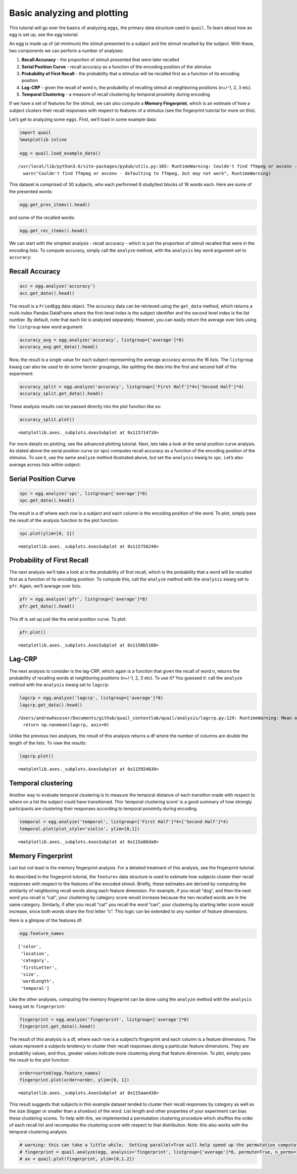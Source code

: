 
Basic analyzing and plotting
============================

This tutorial will go over the basics of analyzing ``eggs``, the primary
data structure used in ``quail``. To learn about how an egg is set up,
see the egg tutorial.

An egg is made up of (at minimum) the stimuli presented to a subject and
the stimuli recalled by the subject. With these, two components we can
perform a number of analyses:

1. **Recall Accuracy** - the proportion of stimuli presented that were
   later recalled
2. **Serial Position Curve** - recall accuracy as a function of the
   encoding position of the stimulus
3. **Probability of First Recall** - the probability that a stimulus
   will be recalled first as a function of its encoding position
4. **Lag-CRP** - given the recall of word n, the probability of
   recalling stimuli at neighboring positions (n+/-1, 2, 3 etc).
5. **Temporal Clustering** - a measure of recall clustering by temporal
   proximity during encoding

If we have a set of features for the stimuli, we can also compute a
**Memory Fingerprint**, which is an estimate of how a subject clusters
their recall responses with respect to features of a stimulus (see the
fingerprint tutorial for more on this).

Let’s get to analyzing some ``eggs``. First, we’ll load in some example
data:

.. code:: ipython3

    import quail
    %matplotlib inline
    
    egg = quail.load_example_data()


.. parsed-literal::

    /usr/local/lib/python3.6/site-packages/pydub/utils.py:165: RuntimeWarning: Couldn't find ffmpeg or avconv - defaulting to ffmpeg, but may not work
      warn("Couldn't find ffmpeg or avconv - defaulting to ffmpeg, but may not work", RuntimeWarning)


This dataset is comprised of 30 subjects, who each performed 8
study/test blocks of 16 words each. Here are some of the presented
words:

.. code:: ipython3

    egg.get_pres_items().head()




.. raw:: html

    <div>
    <style scoped>
        .dataframe tbody tr th:only-of-type {
            vertical-align: middle;
        }
    
        .dataframe tbody tr th {
            vertical-align: top;
        }
    
        .dataframe thead th {
            text-align: right;
        }
    </style>
    <table border="1" class="dataframe">
      <thead>
        <tr style="text-align: right;">
          <th></th>
          <th></th>
          <th>0</th>
          <th>1</th>
          <th>2</th>
          <th>3</th>
          <th>4</th>
          <th>5</th>
          <th>6</th>
          <th>7</th>
          <th>8</th>
          <th>9</th>
          <th>10</th>
          <th>11</th>
          <th>12</th>
          <th>13</th>
          <th>14</th>
          <th>15</th>
        </tr>
        <tr>
          <th>Subject</th>
          <th>List</th>
          <th></th>
          <th></th>
          <th></th>
          <th></th>
          <th></th>
          <th></th>
          <th></th>
          <th></th>
          <th></th>
          <th></th>
          <th></th>
          <th></th>
          <th></th>
          <th></th>
          <th></th>
          <th></th>
        </tr>
      </thead>
      <tbody>
        <tr>
          <th rowspan="5" valign="top">0</th>
          <th>0</th>
          <td>b'BROCCOLI'</td>
          <td>b'CAULIFLOWER'</td>
          <td>b'ONION'</td>
          <td>b'PICKLE'</td>
          <td>b'STRAINER'</td>
          <td>b'SAUCER'</td>
          <td>b'DISH'</td>
          <td>b'BUTTERCUP'</td>
          <td>b'GRIDDLE'</td>
          <td>b'CARPET'</td>
          <td>b'FLOOR'</td>
          <td>b'FOUNDATION'</td>
          <td>b'ELEVATOR'</td>
          <td>b'AZALEA'</td>
          <td>b'DAHLIA'</td>
          <td>b'LOG'</td>
        </tr>
        <tr>
          <th>1</th>
          <td>b'POTATO'</td>
          <td>b'CHIMNEY'</td>
          <td>b'GERMANY'</td>
          <td>b'BLOUSE'</td>
          <td>b'EGYPT'</td>
          <td>b'LOBBY'</td>
          <td>b'JACKET'</td>
          <td>b'ARTICHOKE'</td>
          <td>b'CLOSET'</td>
          <td>b'SUIT'</td>
          <td>b'CUBA'</td>
          <td>b'GARLIC'</td>
          <td>b'CAMISOLE'</td>
          <td>b'SPINACH'</td>
          <td>b'IRAN'</td>
          <td>b'FURNACE'</td>
        </tr>
        <tr>
          <th>2</th>
          <td>b'OVEN'</td>
          <td>b'TUBA'</td>
          <td>b'MONTREAL'</td>
          <td>b'MUG'</td>
          <td>b'HIP'</td>
          <td>b'BROILER'</td>
          <td>b'PICCOLO'</td>
          <td>b'ARMS'</td>
          <td>b'DALLAS'</td>
          <td>b'ROME'</td>
          <td>b'TRUMPET'</td>
          <td>b'PELVIS'</td>
          <td>b'THERMOMETER'</td>
          <td>b'TAMBOURINE'</td>
          <td>b'PARIS'</td>
          <td>b'STOMACH'</td>
        </tr>
        <tr>
          <th>3</th>
          <td>b'MOOSE'</td>
          <td>b'MICHIGAN'</td>
          <td>b'CLEMENTINE'</td>
          <td>b'ANTELOPE'</td>
          <td>b'MONKEY'</td>
          <td>b'RIB'</td>
          <td>b'RACOON'</td>
          <td>b'FLORIDA'</td>
          <td>b'TONGUE'</td>
          <td>b'POMEGRANATE'</td>
          <td>b'PEAR'</td>
          <td>b'IOWA'</td>
          <td>b'PANCREAS'</td>
          <td>b'KANSAS'</td>
          <td>b'LEMON'</td>
          <td>b'TOOTH'</td>
        </tr>
        <tr>
          <th>4</th>
          <td>b'KITCHEN'</td>
          <td>b'ROSE'</td>
          <td>b'DOG'</td>
          <td>b'CARNATION'</td>
          <td>b'BARN'</td>
          <td>b'DONKEY'</td>
          <td>b'TIGER'</td>
          <td>b'EAR'</td>
          <td>b'FACE'</td>
          <td>b'GAZEBO'</td>
          <td>b'HEART'</td>
          <td>b'PETUNIA'</td>
          <td>b'HIPPOPOTAMUS'</td>
          <td>b'ALCOVE'</td>
          <td>b'TULIP'</td>
          <td>b'KNUCKLE'</td>
        </tr>
      </tbody>
    </table>
    </div>



and some of the recalled words:

.. code:: ipython3

    egg.get_rec_items().head()




.. raw:: html

    <div>
    <style scoped>
        .dataframe tbody tr th:only-of-type {
            vertical-align: middle;
        }
    
        .dataframe tbody tr th {
            vertical-align: top;
        }
    
        .dataframe thead th {
            text-align: right;
        }
    </style>
    <table border="1" class="dataframe">
      <thead>
        <tr style="text-align: right;">
          <th></th>
          <th></th>
          <th>0</th>
          <th>1</th>
          <th>2</th>
          <th>3</th>
          <th>4</th>
          <th>5</th>
          <th>6</th>
          <th>7</th>
          <th>8</th>
          <th>9</th>
          <th>...</th>
          <th>12</th>
          <th>13</th>
          <th>14</th>
          <th>15</th>
          <th>16</th>
          <th>17</th>
          <th>18</th>
          <th>19</th>
          <th>20</th>
          <th>21</th>
        </tr>
        <tr>
          <th>Subject</th>
          <th>List</th>
          <th></th>
          <th></th>
          <th></th>
          <th></th>
          <th></th>
          <th></th>
          <th></th>
          <th></th>
          <th></th>
          <th></th>
          <th></th>
          <th></th>
          <th></th>
          <th></th>
          <th></th>
          <th></th>
          <th></th>
          <th></th>
          <th></th>
          <th></th>
          <th></th>
        </tr>
      </thead>
      <tbody>
        <tr>
          <th rowspan="5" valign="top">0</th>
          <th>0</th>
          <td>b'BROCCOLI'</td>
          <td>b'CAULIFLOWER'</td>
          <td>b'ONION'</td>
          <td>b'DISH'</td>
          <td>b'GRIDDLE'</td>
          <td>b'DAHLIA'</td>
          <td>b'SAUCER'</td>
          <td>b'AZALEA'</td>
          <td>None</td>
          <td>None</td>
          <td>...</td>
          <td>None</td>
          <td>None</td>
          <td>NaN</td>
          <td>NaN</td>
          <td>NaN</td>
          <td>NaN</td>
          <td>NaN</td>
          <td>NaN</td>
          <td>NaN</td>
          <td>NaN</td>
        </tr>
        <tr>
          <th>1</th>
          <td>b'FURNACE'</td>
          <td>b'CHIMNEY'</td>
          <td>b'CUBA'</td>
          <td>b'GERMANY'</td>
          <td>b'ARTICHOKE'</td>
          <td>b'SPINACH'</td>
          <td>b'POTATO'</td>
          <td>b'SUIT'</td>
          <td>b'CLOSET'</td>
          <td>b'CHIMNEY'</td>
          <td>...</td>
          <td>None</td>
          <td>None</td>
          <td>NaN</td>
          <td>NaN</td>
          <td>NaN</td>
          <td>NaN</td>
          <td>NaN</td>
          <td>NaN</td>
          <td>NaN</td>
          <td>NaN</td>
        </tr>
        <tr>
          <th>2</th>
          <td>b'MAINE'</td>
          <td>b'ARMS'</td>
          <td>b'PARIS'</td>
          <td>None</td>
          <td>None</td>
          <td>None</td>
          <td>None</td>
          <td>None</td>
          <td>None</td>
          <td>None</td>
          <td>...</td>
          <td>None</td>
          <td>None</td>
          <td>NaN</td>
          <td>NaN</td>
          <td>NaN</td>
          <td>NaN</td>
          <td>NaN</td>
          <td>NaN</td>
          <td>NaN</td>
          <td>NaN</td>
        </tr>
        <tr>
          <th>3</th>
          <td>b'IS'</td>
          <td>b'RIB'</td>
          <td>b'PANCREAS'</td>
          <td>b'CLEMENTINE'</td>
          <td>b'LEMON'</td>
          <td>b'IOWA'</td>
          <td>b'FLORIDA'</td>
          <td>b'MICHIGAN'</td>
          <td>b'MOOSE'</td>
          <td>b'MONKEY'</td>
          <td>...</td>
          <td>None</td>
          <td>None</td>
          <td>NaN</td>
          <td>NaN</td>
          <td>NaN</td>
          <td>NaN</td>
          <td>NaN</td>
          <td>NaN</td>
          <td>NaN</td>
          <td>NaN</td>
        </tr>
        <tr>
          <th>4</th>
          <td>b'CARNATION'</td>
          <td>b'ROSE'</td>
          <td>b'TULIP'</td>
          <td>b'HIPPOPOTAMUS'</td>
          <td>b'ALCOVE'</td>
          <td>None</td>
          <td>None</td>
          <td>None</td>
          <td>None</td>
          <td>None</td>
          <td>...</td>
          <td>None</td>
          <td>None</td>
          <td>NaN</td>
          <td>NaN</td>
          <td>NaN</td>
          <td>NaN</td>
          <td>NaN</td>
          <td>NaN</td>
          <td>NaN</td>
          <td>NaN</td>
        </tr>
      </tbody>
    </table>
    <p>5 rows × 22 columns</p>
    </div>



We can start with the simplest analysis - recall accuracy - which is
just the proportion of stimuli recalled that were in the encoding lists.
To compute accuracy, simply call the ``analyze`` method, with the
``analysis`` key word argument set to ``accuracy``:

Recall Accuracy
---------------

.. code:: ipython3

    acc = egg.analyze('accuracy')
    acc.get_data().head()




.. raw:: html

    <div>
    <style scoped>
        .dataframe tbody tr th:only-of-type {
            vertical-align: middle;
        }
    
        .dataframe tbody tr th {
            vertical-align: top;
        }
    
        .dataframe thead th {
            text-align: right;
        }
    </style>
    <table border="1" class="dataframe">
      <thead>
        <tr style="text-align: right;">
          <th></th>
          <th></th>
          <th>0</th>
        </tr>
        <tr>
          <th>Subject</th>
          <th>List</th>
          <th></th>
        </tr>
      </thead>
      <tbody>
        <tr>
          <th rowspan="5" valign="top">0</th>
          <th>0</th>
          <td>0.5000</td>
        </tr>
        <tr>
          <th>1</th>
          <td>0.5625</td>
        </tr>
        <tr>
          <th>2</th>
          <td>0.1250</td>
        </tr>
        <tr>
          <th>3</th>
          <td>0.5625</td>
        </tr>
        <tr>
          <th>4</th>
          <td>0.3125</td>
        </tr>
      </tbody>
    </table>
    </div>



The result is a ``FriedEgg`` data object. The accuracy data can be
retrieved using the ``get_data`` method, which returns a multi-index
Pandas DataFrame where the first-level index is the subject identifier
and the second level index is the list number. By default, note that
each list is analyzed separately. However, you can easily return the
average over lists using the ``listgroup`` kew word argument:

.. code:: ipython3

    accuracy_avg = egg.analyze('accuracy', listgroup=['average']*8)
    accuracy_avg.get_data().head()




.. raw:: html

    <div>
    <style scoped>
        .dataframe tbody tr th:only-of-type {
            vertical-align: middle;
        }
    
        .dataframe tbody tr th {
            vertical-align: top;
        }
    
        .dataframe thead th {
            text-align: right;
        }
    </style>
    <table border="1" class="dataframe">
      <thead>
        <tr style="text-align: right;">
          <th></th>
          <th></th>
          <th>0</th>
        </tr>
        <tr>
          <th>Subject</th>
          <th>List</th>
          <th></th>
        </tr>
      </thead>
      <tbody>
        <tr>
          <th>0</th>
          <th>average</th>
          <td>0.367188</td>
        </tr>
        <tr>
          <th>1</th>
          <th>average</th>
          <td>0.601562</td>
        </tr>
        <tr>
          <th>2</th>
          <th>average</th>
          <td>0.742188</td>
        </tr>
        <tr>
          <th>3</th>
          <th>average</th>
          <td>0.546875</td>
        </tr>
        <tr>
          <th>4</th>
          <th>average</th>
          <td>0.867188</td>
        </tr>
      </tbody>
    </table>
    </div>



Now, the result is a single value for each subject representing the
average accuracy across the 16 lists. The ``listgroup`` kwarg can also
be used to do some fancier groupings, like splitting the data into the
first and second half of the experiment:

.. code:: ipython3

    accuracy_split = egg.analyze('accuracy', listgroup=['First Half']*4+['Second Half']*4)
    accuracy_split.get_data().head()




.. raw:: html

    <div>
    <style scoped>
        .dataframe tbody tr th:only-of-type {
            vertical-align: middle;
        }
    
        .dataframe tbody tr th {
            vertical-align: top;
        }
    
        .dataframe thead th {
            text-align: right;
        }
    </style>
    <table border="1" class="dataframe">
      <thead>
        <tr style="text-align: right;">
          <th></th>
          <th></th>
          <th>0</th>
        </tr>
        <tr>
          <th>Subject</th>
          <th>List</th>
          <th></th>
        </tr>
      </thead>
      <tbody>
        <tr>
          <th rowspan="2" valign="top">0</th>
          <th>First Half</th>
          <td>0.437500</td>
        </tr>
        <tr>
          <th>Second Half</th>
          <td>0.296875</td>
        </tr>
        <tr>
          <th rowspan="2" valign="top">1</th>
          <th>First Half</th>
          <td>0.546875</td>
        </tr>
        <tr>
          <th>Second Half</th>
          <td>0.656250</td>
        </tr>
        <tr>
          <th>2</th>
          <th>First Half</th>
          <td>0.734375</td>
        </tr>
      </tbody>
    </table>
    </div>



These analysis results can be passed directly into the plot function
like so:

.. code:: ipython3

    accuracy_split.plot()




.. parsed-literal::

    <matplotlib.axes._subplots.AxesSubplot at 0x115714710>




.. image:: basic_analyze_and_plot_files/basic_analyze_and_plot_14_1.png


For more details on plotting, see the advanced plotting tutorial. Next,
lets take a look at the serial position curve analysis. As stated above
the serial position curve (or spc) computes recall accuracy as a
function of the encoding position of the stimulus. To use it, use the
same ``analyze`` method illustrated above, but set the ``analysis``
kwarg to ``spc``. Let’s also average across lists within subject:

Serial Position Curve
---------------------

.. code:: ipython3

    spc = egg.analyze('spc', listgroup=['average']*8)
    spc.get_data().head()




.. raw:: html

    <div>
    <style scoped>
        .dataframe tbody tr th:only-of-type {
            vertical-align: middle;
        }
    
        .dataframe tbody tr th {
            vertical-align: top;
        }
    
        .dataframe thead th {
            text-align: right;
        }
    </style>
    <table border="1" class="dataframe">
      <thead>
        <tr style="text-align: right;">
          <th></th>
          <th></th>
          <th>0</th>
          <th>1</th>
          <th>2</th>
          <th>3</th>
          <th>4</th>
          <th>5</th>
          <th>6</th>
          <th>7</th>
          <th>8</th>
          <th>9</th>
          <th>10</th>
          <th>11</th>
          <th>12</th>
          <th>13</th>
          <th>14</th>
          <th>15</th>
        </tr>
        <tr>
          <th>Subject</th>
          <th>List</th>
          <th></th>
          <th></th>
          <th></th>
          <th></th>
          <th></th>
          <th></th>
          <th></th>
          <th></th>
          <th></th>
          <th></th>
          <th></th>
          <th></th>
          <th></th>
          <th></th>
          <th></th>
          <th></th>
        </tr>
      </thead>
      <tbody>
        <tr>
          <th>0</th>
          <th>average</th>
          <td>0.625</td>
          <td>0.625</td>
          <td>0.375</td>
          <td>0.250</td>
          <td>0.250</td>
          <td>0.375</td>
          <td>0.125</td>
          <td>0.375</td>
          <td>0.250</td>
          <td>0.375</td>
          <td>0.250</td>
          <td>0.250</td>
          <td>0.375</td>
          <td>0.625</td>
          <td>0.500</td>
          <td>0.250</td>
        </tr>
        <tr>
          <th>1</th>
          <th>average</th>
          <td>0.875</td>
          <td>0.625</td>
          <td>0.375</td>
          <td>0.625</td>
          <td>0.625</td>
          <td>0.625</td>
          <td>0.750</td>
          <td>0.625</td>
          <td>0.375</td>
          <td>0.500</td>
          <td>0.375</td>
          <td>0.875</td>
          <td>0.750</td>
          <td>0.375</td>
          <td>0.625</td>
          <td>0.625</td>
        </tr>
        <tr>
          <th>2</th>
          <th>average</th>
          <td>0.875</td>
          <td>1.000</td>
          <td>0.750</td>
          <td>0.875</td>
          <td>0.500</td>
          <td>0.750</td>
          <td>0.625</td>
          <td>1.000</td>
          <td>0.750</td>
          <td>0.625</td>
          <td>0.625</td>
          <td>0.625</td>
          <td>0.875</td>
          <td>0.625</td>
          <td>0.750</td>
          <td>0.625</td>
        </tr>
        <tr>
          <th>3</th>
          <th>average</th>
          <td>0.875</td>
          <td>1.000</td>
          <td>0.750</td>
          <td>0.750</td>
          <td>0.625</td>
          <td>0.625</td>
          <td>0.500</td>
          <td>0.500</td>
          <td>0.250</td>
          <td>0.500</td>
          <td>0.000</td>
          <td>0.375</td>
          <td>0.625</td>
          <td>0.375</td>
          <td>0.375</td>
          <td>0.625</td>
        </tr>
        <tr>
          <th>4</th>
          <th>average</th>
          <td>1.000</td>
          <td>1.000</td>
          <td>1.000</td>
          <td>1.000</td>
          <td>0.750</td>
          <td>0.875</td>
          <td>0.875</td>
          <td>0.875</td>
          <td>1.000</td>
          <td>0.750</td>
          <td>0.750</td>
          <td>0.625</td>
          <td>0.750</td>
          <td>0.750</td>
          <td>1.000</td>
          <td>0.875</td>
        </tr>
      </tbody>
    </table>
    </div>



The result is a df where each row is a subject and each column is the
encoding position of the word. To plot, simply pass the result of the
analysis function to the plot function:

.. code:: ipython3

    spc.plot(ylim=[0, 1])




.. parsed-literal::

    <matplotlib.axes._subplots.AxesSubplot at 0x115758240>




.. image:: basic_analyze_and_plot_files/basic_analyze_and_plot_19_1.png


Probability of First Recall
---------------------------

The next analysis we’ll take a look at is the probability of first
recall, which is the probability that a word will be recalled first as a
function of its encoding position. To compute this, call the ``analyze``
method with the ``analysis`` kwarg set to ``pfr``. Again, we’ll average
over lists:

.. code:: ipython3

    pfr = egg.analyze('pfr', listgroup=['average']*8)
    pfr.get_data().head()




.. raw:: html

    <div>
    <style scoped>
        .dataframe tbody tr th:only-of-type {
            vertical-align: middle;
        }
    
        .dataframe tbody tr th {
            vertical-align: top;
        }
    
        .dataframe thead th {
            text-align: right;
        }
    </style>
    <table border="1" class="dataframe">
      <thead>
        <tr style="text-align: right;">
          <th></th>
          <th></th>
          <th>0</th>
          <th>1</th>
          <th>2</th>
          <th>3</th>
          <th>4</th>
          <th>5</th>
          <th>6</th>
          <th>7</th>
          <th>8</th>
          <th>9</th>
          <th>10</th>
          <th>11</th>
          <th>12</th>
          <th>13</th>
          <th>14</th>
          <th>15</th>
        </tr>
        <tr>
          <th>Subject</th>
          <th>List</th>
          <th></th>
          <th></th>
          <th></th>
          <th></th>
          <th></th>
          <th></th>
          <th></th>
          <th></th>
          <th></th>
          <th></th>
          <th></th>
          <th></th>
          <th></th>
          <th></th>
          <th></th>
          <th></th>
        </tr>
      </thead>
      <tbody>
        <tr>
          <th>0</th>
          <th>average</th>
          <td>0.250</td>
          <td>0.000</td>
          <td>0.000</td>
          <td>0.125</td>
          <td>0.0</td>
          <td>0.0</td>
          <td>0.000</td>
          <td>0.0</td>
          <td>0.0</td>
          <td>0.125</td>
          <td>0.125</td>
          <td>0.0</td>
          <td>0.000</td>
          <td>0.000</td>
          <td>0.000</td>
          <td>0.125</td>
        </tr>
        <tr>
          <th>1</th>
          <th>average</th>
          <td>0.250</td>
          <td>0.000</td>
          <td>0.000</td>
          <td>0.000</td>
          <td>0.0</td>
          <td>0.0</td>
          <td>0.000</td>
          <td>0.0</td>
          <td>0.0</td>
          <td>0.000</td>
          <td>0.000</td>
          <td>0.0</td>
          <td>0.250</td>
          <td>0.000</td>
          <td>0.375</td>
          <td>0.000</td>
        </tr>
        <tr>
          <th>2</th>
          <th>average</th>
          <td>0.375</td>
          <td>0.000</td>
          <td>0.000</td>
          <td>0.000</td>
          <td>0.0</td>
          <td>0.0</td>
          <td>0.125</td>
          <td>0.0</td>
          <td>0.0</td>
          <td>0.000</td>
          <td>0.125</td>
          <td>0.0</td>
          <td>0.125</td>
          <td>0.125</td>
          <td>0.000</td>
          <td>0.125</td>
        </tr>
        <tr>
          <th>3</th>
          <th>average</th>
          <td>0.625</td>
          <td>0.125</td>
          <td>0.000</td>
          <td>0.000</td>
          <td>0.0</td>
          <td>0.0</td>
          <td>0.000</td>
          <td>0.0</td>
          <td>0.0</td>
          <td>0.000</td>
          <td>0.000</td>
          <td>0.0</td>
          <td>0.000</td>
          <td>0.000</td>
          <td>0.125</td>
          <td>0.125</td>
        </tr>
        <tr>
          <th>4</th>
          <th>average</th>
          <td>0.250</td>
          <td>0.000</td>
          <td>0.125</td>
          <td>0.000</td>
          <td>0.0</td>
          <td>0.0</td>
          <td>0.000</td>
          <td>0.0</td>
          <td>0.0</td>
          <td>0.000</td>
          <td>0.000</td>
          <td>0.0</td>
          <td>0.375</td>
          <td>0.125</td>
          <td>0.000</td>
          <td>0.125</td>
        </tr>
      </tbody>
    </table>
    </div>



This df is set up just like the serial position curve. To plot:

.. code:: ipython3

    pfr.plot()




.. parsed-literal::

    <matplotlib.axes._subplots.AxesSubplot at 0x1158b5160>




.. image:: basic_analyze_and_plot_files/basic_analyze_and_plot_23_1.png


Lag-CRP
-------

The next analysis to consider is the lag-CRP, which again is a function
that given the recall of word n, returns the probability of recalling
words at neighboring positions (n+/-1, 2, 3 etc). To use it? You guessed
it: call the ``analyze`` method with the ``analysis`` kwarg set to
``lagcrp``:

.. code:: ipython3

    lagcrp = egg.analyze('lagcrp', listgroup=['average']*8)
    lagcrp.get_data().head()


.. parsed-literal::

    /Users/andrewheusser/Documents/github/quail_contextlab/quail/analysis/lagcrp.py:129: RuntimeWarning: Mean of empty slice
      return np.nanmean(lagcrp, axis=0)




.. raw:: html

    <div>
    <style scoped>
        .dataframe tbody tr th:only-of-type {
            vertical-align: middle;
        }
    
        .dataframe tbody tr th {
            vertical-align: top;
        }
    
        .dataframe thead th {
            text-align: right;
        }
    </style>
    <table border="1" class="dataframe">
      <thead>
        <tr style="text-align: right;">
          <th></th>
          <th></th>
          <th>-16</th>
          <th>-15</th>
          <th>-14</th>
          <th>-13</th>
          <th>-12</th>
          <th>-11</th>
          <th>-10</th>
          <th>-9</th>
          <th>-8</th>
          <th>-7</th>
          <th>...</th>
          <th>7</th>
          <th>8</th>
          <th>9</th>
          <th>10</th>
          <th>11</th>
          <th>12</th>
          <th>13</th>
          <th>14</th>
          <th>15</th>
          <th>16</th>
        </tr>
        <tr>
          <th>Subject</th>
          <th>List</th>
          <th></th>
          <th></th>
          <th></th>
          <th></th>
          <th></th>
          <th></th>
          <th></th>
          <th></th>
          <th></th>
          <th></th>
          <th></th>
          <th></th>
          <th></th>
          <th></th>
          <th></th>
          <th></th>
          <th></th>
          <th></th>
          <th></th>
          <th></th>
          <th></th>
        </tr>
      </thead>
      <tbody>
        <tr>
          <th>0</th>
          <th>average</th>
          <td>0.0</td>
          <td>0.125</td>
          <td>0.1250</td>
          <td>0.0625</td>
          <td>0.000000</td>
          <td>0.000000</td>
          <td>0.041667</td>
          <td>0.062500</td>
          <td>0.083333</td>
          <td>0.000000</td>
          <td>...</td>
          <td>0.229167</td>
          <td>0.025000</td>
          <td>0.083333</td>
          <td>0.000000</td>
          <td>0.0</td>
          <td>0.062500</td>
          <td>0.250000</td>
          <td>0.0</td>
          <td>0.0</td>
          <td>0.0</td>
        </tr>
        <tr>
          <th>1</th>
          <th>average</th>
          <td>0.0</td>
          <td>0.000</td>
          <td>0.0000</td>
          <td>0.0000</td>
          <td>0.041667</td>
          <td>0.000000</td>
          <td>0.000000</td>
          <td>0.041667</td>
          <td>0.087500</td>
          <td>0.041667</td>
          <td>...</td>
          <td>0.041667</td>
          <td>0.056250</td>
          <td>0.000000</td>
          <td>0.062500</td>
          <td>0.0</td>
          <td>0.104167</td>
          <td>0.062500</td>
          <td>0.0</td>
          <td>0.0</td>
          <td>0.0</td>
        </tr>
        <tr>
          <th>2</th>
          <th>average</th>
          <td>0.0</td>
          <td>0.125</td>
          <td>0.0625</td>
          <td>0.0000</td>
          <td>0.041667</td>
          <td>0.041667</td>
          <td>0.000000</td>
          <td>0.000000</td>
          <td>0.187500</td>
          <td>0.000000</td>
          <td>...</td>
          <td>0.015625</td>
          <td>0.077083</td>
          <td>0.000000</td>
          <td>0.031250</td>
          <td>0.0</td>
          <td>0.000000</td>
          <td>0.000000</td>
          <td>0.0</td>
          <td>0.0</td>
          <td>0.0</td>
        </tr>
        <tr>
          <th>3</th>
          <th>average</th>
          <td>0.0</td>
          <td>0.250</td>
          <td>0.0000</td>
          <td>0.0000</td>
          <td>0.000000</td>
          <td>0.166667</td>
          <td>0.062500</td>
          <td>0.062500</td>
          <td>0.250000</td>
          <td>0.093750</td>
          <td>...</td>
          <td>0.062500</td>
          <td>0.072917</td>
          <td>0.092857</td>
          <td>0.020833</td>
          <td>0.0</td>
          <td>0.031250</td>
          <td>0.000000</td>
          <td>0.0</td>
          <td>0.0</td>
          <td>0.0</td>
        </tr>
        <tr>
          <th>4</th>
          <th>average</th>
          <td>0.0</td>
          <td>0.125</td>
          <td>0.1250</td>
          <td>0.0000</td>
          <td>0.000000</td>
          <td>0.000000</td>
          <td>0.125000</td>
          <td>0.000000</td>
          <td>0.000000</td>
          <td>0.013889</td>
          <td>...</td>
          <td>0.013889</td>
          <td>0.000000</td>
          <td>0.000000</td>
          <td>0.000000</td>
          <td>0.0</td>
          <td>0.000000</td>
          <td>0.041667</td>
          <td>0.0</td>
          <td>0.0</td>
          <td>0.0</td>
        </tr>
      </tbody>
    </table>
    <p>5 rows × 33 columns</p>
    </div>



Unlike the previous two analyses, the result of this analysis returns a
df where the number of columns are double the length of the lists. To
view the results:

.. code:: ipython3

    lagcrp.plot()




.. parsed-literal::

    <matplotlib.axes._subplots.AxesSubplot at 0x115924630>




.. image:: basic_analyze_and_plot_files/basic_analyze_and_plot_27_1.png


Temporal clustering
-------------------

Another way to evaluate temporal clustering is to measure the temporal
distance of each transition made with respect to where on a list the
subject could have transitioned. This ‘temporal clustering score’ is a
good summary of how strongly participants are clustering their responses
according to temporal proximity during encoding.

.. code:: ipython3

    temporal = egg.analyze('temporal', listgroup=['First Half']*4+['Second Half']*4)
    temporal.plot(plot_style='violin', ylim=[0,1])




.. parsed-literal::

    <matplotlib.axes._subplots.AxesSubplot at 0x115a86da0>




.. image:: basic_analyze_and_plot_files/basic_analyze_and_plot_29_1.png


Memory Fingerprint
------------------

Last but not least is the memory fingerprint analysis. For a detailed
treatment of this analysis, see the fingerprint tutorial.

As described in the fingerprint tutorial, the ``features`` data
structure is used to estimate how subjects cluster their recall
responses with respect to the features of the encoded stimuli. Briefly,
these estimates are derived by computing the similarity of neighboring
recall words along each feature dimension. For example, if you recall
“dog”, and then the next word you recall is “cat”, your clustering by
category score would increase because the two recalled words are in the
same category. Similarly, if after you recall “cat” you recall the word
“can”, your clustering by starting letter score would increase, since
both words share the first letter “c”. This logic can be extended to any
number of feature dimensions.

Here is a glimpse of the features df:

.. code:: ipython3

    egg.feature_names




.. parsed-literal::

    ['color',
     'location',
     'category',
     'firstLetter',
     'size',
     'wordLength',
     'temporal']



Like the other analyses, computing the memory fingerprint can be done
using the ``analyze`` method with the ``analysis`` kwarg set to
``fingerprint``:

.. code:: ipython3

    fingerprint = egg.analyze('fingerprint', listgroup=['average']*8)
    fingerprint.get_data().head()




.. raw:: html

    <div>
    <style scoped>
        .dataframe tbody tr th:only-of-type {
            vertical-align: middle;
        }
    
        .dataframe tbody tr th {
            vertical-align: top;
        }
    
        .dataframe thead th {
            text-align: right;
        }
    </style>
    <table border="1" class="dataframe">
      <thead>
        <tr style="text-align: right;">
          <th></th>
          <th></th>
          <th>color</th>
          <th>location</th>
          <th>category</th>
          <th>firstLetter</th>
          <th>size</th>
          <th>wordLength</th>
          <th>temporal</th>
        </tr>
        <tr>
          <th>Subject</th>
          <th>List</th>
          <th></th>
          <th></th>
          <th></th>
          <th></th>
          <th></th>
          <th></th>
          <th></th>
        </tr>
      </thead>
      <tbody>
        <tr>
          <th>0</th>
          <th>average</th>
          <td>0.535778</td>
          <td>0.535778</td>
          <td>0.587560</td>
          <td>0.536292</td>
          <td>0.648455</td>
          <td>0.482460</td>
          <td>0.418536</td>
        </tr>
        <tr>
          <th>1</th>
          <th>average</th>
          <td>0.541546</td>
          <td>0.541546</td>
          <td>0.554500</td>
          <td>0.492277</td>
          <td>0.507837</td>
          <td>0.522564</td>
          <td>0.633390</td>
        </tr>
        <tr>
          <th>2</th>
          <th>average</th>
          <td>0.548408</td>
          <td>0.548408</td>
          <td>0.618258</td>
          <td>0.531006</td>
          <td>0.601335</td>
          <td>0.468233</td>
          <td>0.659474</td>
        </tr>
        <tr>
          <th>3</th>
          <th>average</th>
          <td>0.541722</td>
          <td>0.541722</td>
          <td>0.558331</td>
          <td>0.501190</td>
          <td>0.555992</td>
          <td>0.446369</td>
          <td>0.566537</td>
        </tr>
        <tr>
          <th>4</th>
          <th>average</th>
          <td>0.560181</td>
          <td>0.560181</td>
          <td>0.519353</td>
          <td>0.508005</td>
          <td>0.559776</td>
          <td>0.498794</td>
          <td>0.763377</td>
        </tr>
      </tbody>
    </table>
    </div>



The result of this analysis is a df, where each row is a subject’s
fingerprint and each column is a feature dimensions. The values
represent a subjects tendency to cluster their recall responses along a
particular feature dimensions. They are probability values, and thus,
greater values indicate more clustering along that feature dimension. To
plot, simply pass the result to the plot function:

.. code:: ipython3

    order=sorted(egg.feature_names)
    fingerprint.plot(order=order, ylim=[0, 1])




.. parsed-literal::

    <matplotlib.axes._subplots.AxesSubplot at 0x115aae438>




.. image:: basic_analyze_and_plot_files/basic_analyze_and_plot_35_1.png


This result suggests that subjects in this example dataset tended to
cluster their recall responses by category as well as the size (bigger
or smaller than a shoebox) of the word. List length and other properties
of your experiment can bias these clustering scores. To help with this,
we implemented a permutation clustering procedure which shuffles the
order of each recall list and recomputes the clustering score with
respect to that distribution. Note: this also works with the temporal
clustering analysis.

.. code:: ipython3

    # warning: this can take a little while.  Setting parallel=True will help speed up the permutation computation
    # fingerprint = quail.analyze(egg, analysis='fingerprint', listgroup=['average']*8, permute=True, n_perms=100)
    # ax = quail.plot(fingerprint, ylim=[0,1.2])
